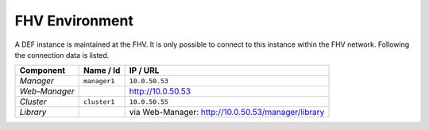 .. _fhv-env:

=================
FHV Environment
=================

A DEF instance is maintained at the FHV. It is only possible to connect to this instance within the FHV network. Following the connection data is listed.

================ ============= ======================================================
Component        Name / Id     IP / URL
================ ============= ======================================================
*Manager*        ``manager1``  ``10.0.50.53``
*Web-Manager*                  `http://10.0.50.53 <http://10.0.50.53/>`_
*Cluster*        ``cluster1``  ``10.0.50.55``
*Library*                      via Web-Manager: `http://10.0.50.53/manager/library <http://10.0.50.53/manager/library>`_
================ ============= ======================================================
